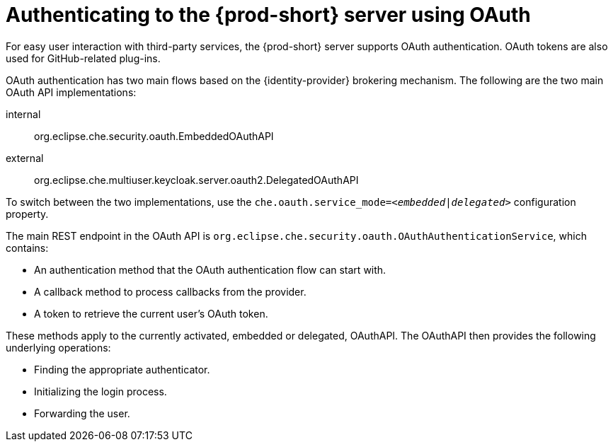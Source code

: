 // authenticating-to-the-{prod-id-short}-server

[id="authenticating-to-the-{prod-id-short}-server-using-oauth_{context}"]
= Authenticating to the {prod-short} server using OAuth

For easy user interaction with third-party services, the {prod-short} server supports OAuth authentication. OAuth tokens are also used for GitHub-related plug-ins.

OAuth authentication has two main flows based on the {identity-provider} brokering mechanism. The following are the two main OAuth API implementations:

internal:: org.eclipse.che.security.oauth.EmbeddedOAuthAPI
external:: org.eclipse.che.multiuser.keycloak.server.oauth2.DelegatedOAuthAPI

To switch between the two implementations, use the `che.oauth.service_mode=__<embedded|delegated>__` configuration property.

The main REST endpoint in the OAuth API is `org.eclipse.che.security.oauth.OAuthAuthenticationService`, which contains:

* An authentication method that the OAuth authentication flow can start with.
* A callback method to process callbacks from the provider.
* A token to retrieve the current user's OAuth token.

These methods apply to the currently activated, embedded or delegated, OAuthAPI. The OAuthAPI then provides the following underlying operations:

* Finding the appropriate authenticator.
* Initializing the login process.
* Forwarding the user.
